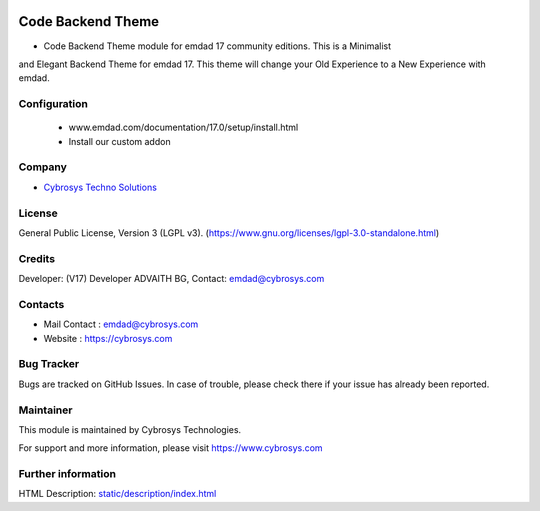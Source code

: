 .. image:: https://img.shields.io/badge/license-LGPL--3-green.svg
    :target: https://www.gnu.org/licenses/lgpl-3.0-standalone.html
    :alt: License: LGPL-3

Code Backend Theme
==================
* Code Backend Theme module for emdad 17 community editions. This is a Minimalist
and Elegant Backend Theme for emdad 17. This theme will change your
Old Experience to a New Experience with emdad.

Configuration
-------
    - www.emdad.com/documentation/17.0/setup/install.html
    - Install our custom addon

Company
-------
* `Cybrosys Techno Solutions <https://cybrosys.com/>`__

License
-------
General Public License, Version 3 (LGPL v3).
(https://www.gnu.org/licenses/lgpl-3.0-standalone.html)

Credits
-------
Developer: (V17) Developer ADVAITH BG, Contact: emdad@cybrosys.com

Contacts
--------
* Mail Contact : emdad@cybrosys.com
* Website : https://cybrosys.com

Bug Tracker
-----------
Bugs are tracked on GitHub Issues. In case of trouble, please check there if your issue has already been reported.

Maintainer
--------
This module is maintained by Cybrosys Technologies.

For support and more information, please visit https://www.cybrosys.com

.. image:: https://cybrosys.com/images/logo.png
   :target: https://cybrosys.com"

Further information
-----------------
HTML Description: `<static/description/index.html>`__
